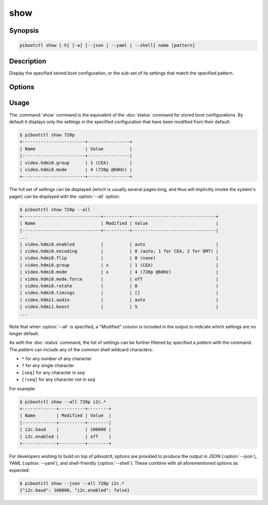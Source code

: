 ====
show
====

.. program:: pibootctl-show


Synopsis
========

.. code-block:: text

    pibootctl show [-h] [-a] [--json | --yaml | --shell] name [pattern]


Description
===========

Display the specified stored boot configuration, or the sub-set of its settings
that match the specified pattern.


Options
=======

.. option:: name

    The name of the boot configuration to display.

.. option:: pattern

    If specified, only displays settings with names that match the specified
    pattern which may include shell globbing characters (e.g. \*, ?, and simple
    [classes])

.. option:: -h, --help

    Show a brief help page for the command.

.. option:: -a, --all

    Include all settings, regardless of modification, in the output; by
    default, only settings which have been modified are included.

.. option:: --json

    Use JSON as the output format.

.. option:: --yaml

    Use YAML as the output format.

.. option:: --shell

    Use a var=value output format suitable for the shell.


Usage
=====

The :command:`show` command is the equivalent of the :doc:`status` command for
stored boot configurations. By default it displays only the settings in the
specified configuration that have been modified from their default:

.. code-block:: console

    $ pibootctl show 720p
    +------------------------+----------------+
    | Name                   | Value          |
    |------------------------+----------------|
    | video.hdmi0.group      | 1 (CEA)        |
    | video.hdmi0.mode       | 4 (720p @60Hz) |
    +------------------------+----------------+

The full set of settings can be displayed (which is usually several pages long,
and thus will implicitly invoke the system's pager) can be displayed with the
:option:`--all` option:

.. code-block:: console

    $ pibootctl show 720p --all
    +------------------------------+----------+--------------------------------+
    | Name                         | Modified | Value                          |
    |------------------------------+----------+--------------------------------|
    ...
    | video.hdmi0.enabled          |          | auto                           |
    | video.hdmi0.encoding         |          | 0 (auto; 1 for CEA, 2 for DMT) |
    | video.hdmi0.flip             |          | 0 (none)                       |
    | video.hdmi0.group            | x        | 1 (CEA)                        |
    | video.hdmi0.mode             | x        | 4 (720p @60Hz)                 |
    | video.hdmi0.mode.force       |          | off                            |
    | video.hdmi0.rotate           |          | 0                              |
    | video.hdmi0.timings          |          | []                             |
    | video.hdmi1.audio            |          | auto                           |
    | video.hdmi1.boost            |          | 5                              |
    ...

Note that when :option:`--all` is specified, a "Modified" column is included in
the output to indicate which settings are no longer default.

As with the :doc:`status` command, the list of settings can be further filtered
by specified a *pattern* with the command. The *pattern* can include any of the
common shell wildcard characters:

* ``*`` for any number of any character
* ``?`` for any single character
* ``[seq]`` for any character in *seq*
* ``[!seq]`` for any character not in *seq*

For example:

.. code-block:: console

    $ pibootctl show --all 720p i2c.*
    +-------------+----------+--------+
    | Name        | Modified | Value  |
    |-------------+----------+--------|
    | i2c.baud    |          | 100000 |
    | i2c.enabled |          | off    |
    +-------------+----------+--------+

For developers wishing to build on top of pibootctl, options are provided to
produce the output in JSON (:option:`--json`), YAML (:option:`--yaml`), and
shell-friendly (:option:`--shell`). These combine with all aforementioned
options as expected:

.. code-block:: console

    $ pibootctl show --json --all 720p i2c.*
    {"i2c.baud": 100000, "i2c.enabled": false}
